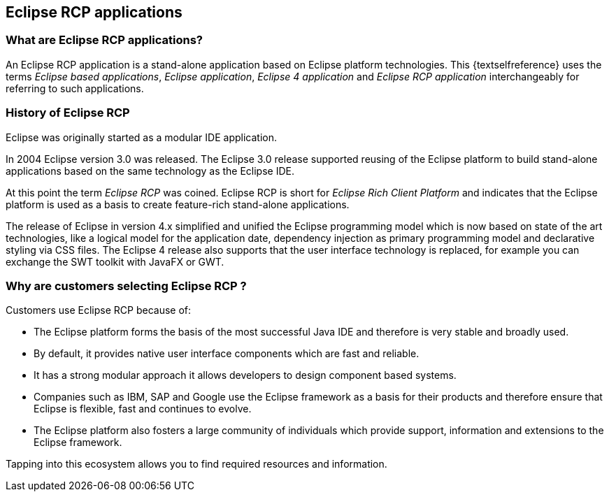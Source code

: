 == Eclipse RCP applications

=== What are Eclipse RCP applications?

An Eclipse RCP application is a stand-alone application based on Eclipse platform technologies.
This {textselfreference} uses the terms _Eclipse based applications_, _Eclipse application_, _Eclipse 4 application_ and _Eclipse RCP application_ interchangeably for referring to such applications.

=== History of Eclipse RCP

Eclipse was originally started as a modular IDE application.

In 2004 Eclipse version 3.0 was released.
The Eclipse 3.0 release supported reusing of the Eclipse platform to build stand-alone applications based on the same technology as the Eclipse IDE.

At this point the term _Eclipse RCP_ was coined.
Eclipse RCP is short for _Eclipse Rich Client Platform_ and indicates that the Eclipse platform is used as a basis to create feature-rich stand-alone applications.

The release of Eclipse in version 4.x simplified and unified the Eclipse programming model which is now based on state of the art technologies, like a logical model for the application date, dependency injection as primary programming model and declarative styling via CSS files.
The Eclipse 4 release also supports that the user interface technology is replaced, for example you can exchange the SWT toolkit with JavaFX or GWT.

=== Why are customers selecting Eclipse RCP ?

Customers use Eclipse RCP because of:

* The Eclipse platform forms the basis of the most successful Java IDE and therefore is very stable and broadly used.
* By default, it provides native user interface components which are fast and reliable. 
* It has a strong modular approach it allows developers to design component based systems.
* Companies such as IBM, SAP and Google use the Eclipse framework as a basis for their products and therefore ensure that Eclipse is flexible, fast and continues to evolve.
* The Eclipse platform also fosters a large community of individuals which provide support, information and extensions to the Eclipse framework.

Tapping into this ecosystem allows you to find required resources and information.


